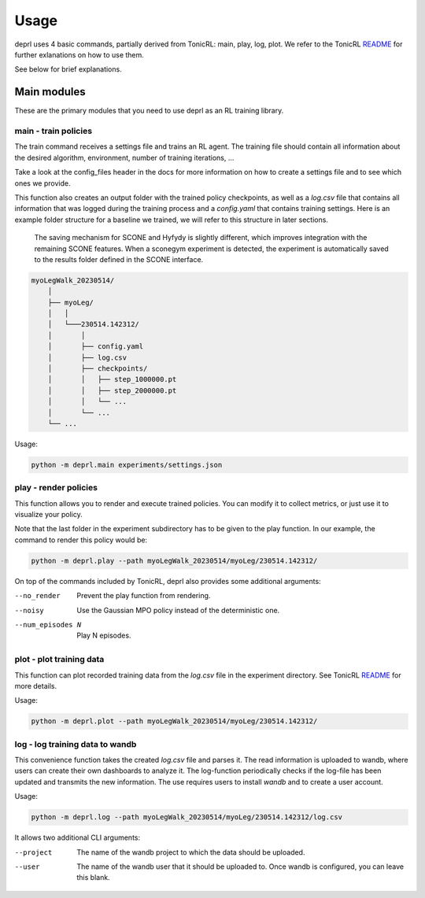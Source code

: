 Usage
~~~~~~~~~~~~~~~~~~~~~~~~~~~~~~~~~

.. _usage:

deprl uses 4 basic commands, partially derived from TonicRL: main, play, log, plot. We refer to the TonicRL `README <https://github.com/fabiopardo/tonic>`_ for further exlanations on how to use them.

See below for brief explanations.


Main modules
.................................

These are the primary modules that you need to use deprl as an RL training library.

main - train policies
`````````````````````````````````

The train command receives a settings file and trains an RL agent. The training file should contain all information about the desired algorithm, environment, number of training iterations, ...

Take a look at the config_files header in the docs for more information on how to create a settings file and to see which ones we provide.

This function also creates an output folder with the trained policy checkpoints, as well as a `log.csv` file that contains all information that was logged during the training process and a `config.yaml` that contains training settings.
Here is an example folder structure for a baseline we trained, we will refer to this structure in later sections.

 .. note::
 The saving mechanism for SCONE and Hyfydy is slightly different, which improves integration with the remaining SCONE features. When a sconegym experiment is detected, the experiment is automatically saved to the results folder defined in the SCONE interface.

.. code-block:: bash

 myoLegWalk_20230514/
     │
     ├── myoLeg/
     │   │
     │   └───230514.142312/
     │       │
     │       ├── config.yaml
     │       ├── log.csv
     │       ├── checkpoints/
     │       │   ├── step_1000000.pt
     │       │   ├── step_2000000.pt
     │       │   └── ...
     │       └── ...
     └── ...

Usage:

.. code-block:: bash

   python -m deprl.main experiments/settings.json

.. _play:

play - render policies
`````````````````````````````````
This function allows you to render and execute trained policies. You can modify it to collect metrics, or just use it to visualize your policy.

Note that the last folder in the experiment subdirectory has to be given to the play function. In our example, the  command to render this policy would be:

.. code-block:: bash

   python -m deprl.play --path myoLegWalk_20230514/myoLeg/230514.142312/

On top of the commands included by TonicRL, deprl also provides some additional arguments:

--no_render        Prevent the play function from rendering.
--noisy            Use the Gaussian MPO policy instead of the deterministic one.
--num_episodes N   Play N episodes.


plot - plot training data
`````````````````````````````````
This function can plot recorded training data from the `log.csv` file in the experiment directory. See TonicRL `README <https://github.com/fabiopardo/tonic>`_ for more details.

Usage:

.. code-block:: bash

 python -m deprl.plot --path myoLegWalk_20230514/myoLeg/230514.142312/


log - log training data to wandb
`````````````````````````````````

This convenience function takes the created `log.csv` file and parses it. The read information is uploaded to wandb, where users can create their own dashboards to analyze it. The log-function periodically checks if the log-file has been updated and transmits the new information. The use requires users to install `wandb` and to create a user account.

Usage:

.. code-block:: bash

   python -m deprl.log --path myoLegWalk_20230514/myoLeg/230514.142312/log.csv

It allows two additional CLI arguments:

--project    The name of the wandb project to which the data should be uploaded.
--user       The name of the wandb user that it should be uploaded to.
              Once wandb is configured, you can leave this blank.
